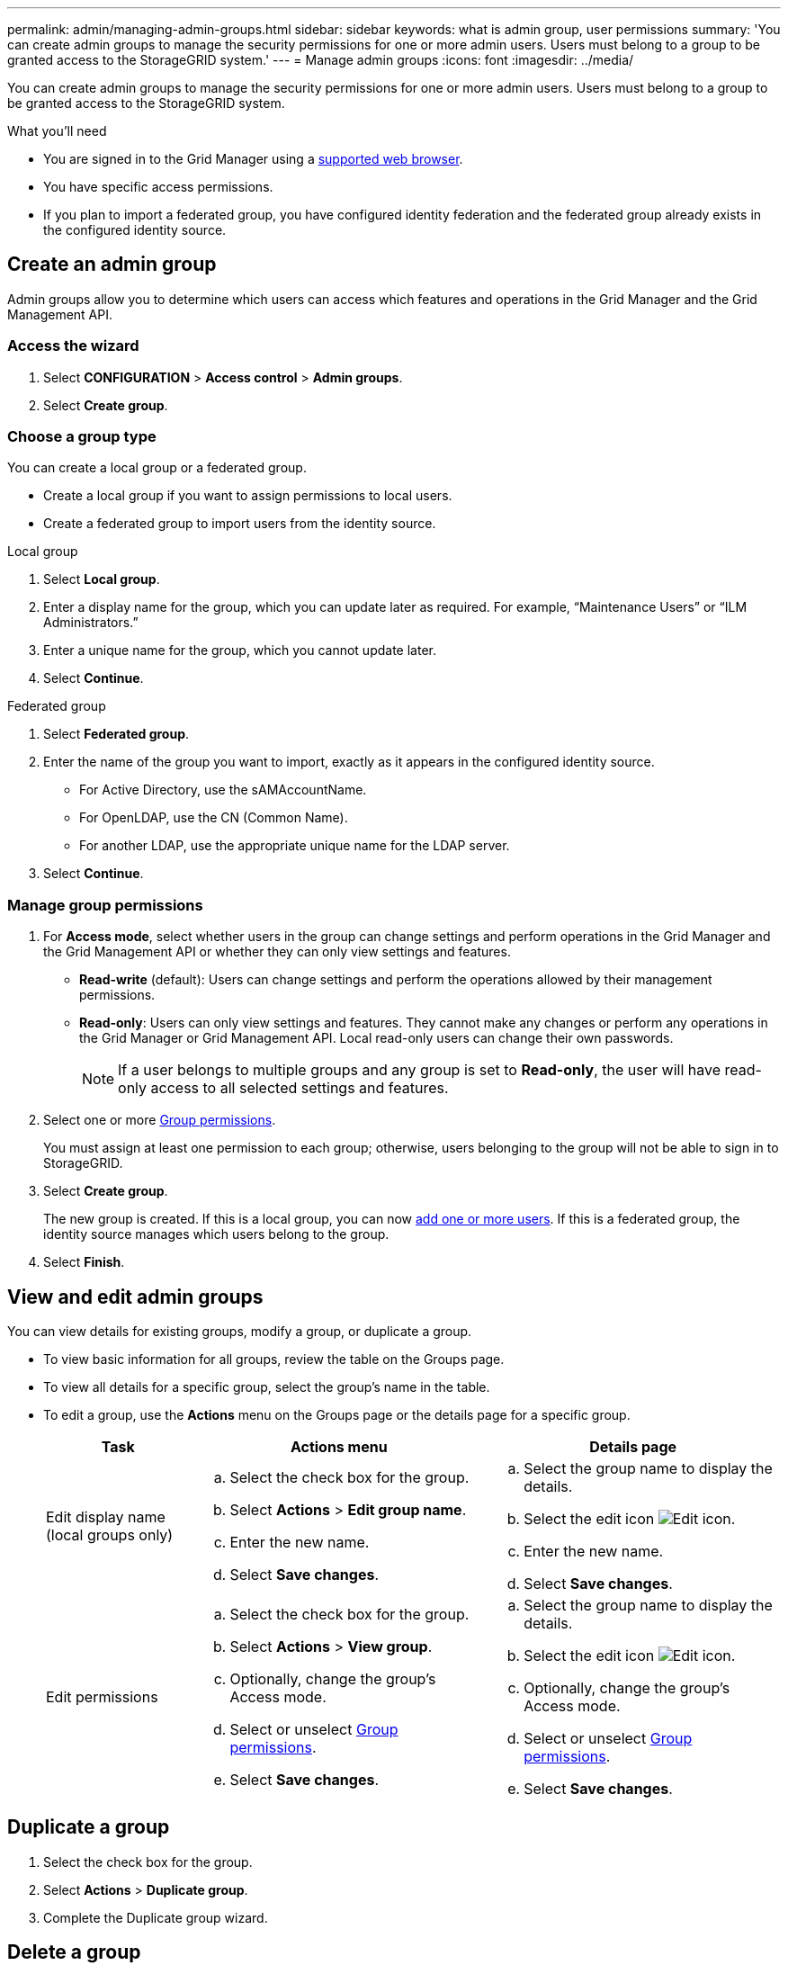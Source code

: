 ---
permalink: admin/managing-admin-groups.html
sidebar: sidebar
keywords: what is admin group, user permissions
summary: 'You can create admin groups to manage the security permissions for one or more admin users. Users must belong to a group to be granted access to the StorageGRID system.'
---
= Manage admin groups
:icons: font
:imagesdir: ../media/

[.lead]
You can create admin groups to manage the security permissions for one or more admin users. Users must belong to a group to be granted access to the StorageGRID system.

.What you'll need

* You are signed in to the Grid Manager using a xref:../admin/web-browser-requirements.adoc[supported web browser].

* You have specific access permissions.

* If you plan to import a federated group, you have configured identity federation and the federated group already exists in the configured identity source.

== Create an admin group

Admin groups allow you to determine which users can access which features and operations in the Grid Manager and the Grid Management API.

=== Access the wizard

. Select *CONFIGURATION* > *Access control* > *Admin groups*.

. Select *Create group*.

=== Choose a group type

You can create a local group or a federated group.

** Create a local group if you want to assign permissions to local users.
** Create a federated group to import users from the identity source.

//tabbed blocks start here

[role="tabbed-block"]
====

.Local group
--

. Select *Local group*.
. Enter a display name for the group, which you can update later as required. For example, "`Maintenance Users`" or "`ILM Administrators.`"
. Enter a unique name for the group, which you cannot update later. 

. Select *Continue*. 
--
//end local, begin federated

.Federated group
--

. Select *Federated group*.
. Enter the name of the group you want to import, exactly as it appears in the configured identity source. 

** For Active Directory, use the sAMAccountName.
** For OpenLDAP, use the CN (Common Name).
** For another LDAP, use the appropriate unique name for the LDAP server.

. Select *Continue*.

--

====
//end tabbed blocks


=== Manage group permissions

. For *Access mode*, select whether users in the group can change settings and perform operations in the Grid Manager and the Grid Management API or whether they can only view settings and features.
 ** *Read-write* (default): Users can change settings and perform the operations allowed by their management permissions.
 ** *Read-only*: Users can only view settings and features. They cannot make any changes or perform any operations in the Grid Manager or Grid Management API. Local read-only users can change their own passwords.
+
NOTE: If a user belongs to multiple groups and any group is set to *Read-only*, the user will have read-only access to all selected settings and features.

. Select one or more <<Group permissions>>.
+
You must assign at least one permission to each group; otherwise, users belonging to the group will not be able to sign in to StorageGRID.

. Select *Create group*.
+
The new group is created. If this is a local group, you can now xref:managing-local-users.adoc[add one or more users]. If this is a federated group, the identity source manages which users belong to the group.

. Select *Finish*.

== View and edit admin groups

You can view details for existing groups, modify a group, or duplicate a group.

* To view basic information for all groups, review the table on the Groups page. 

* To view all details for a specific group, select the group's name in the table.


* To edit a group, use the *Actions* menu on the Groups page or the details page for a specific group.

+
[cols="1a, 2a,2a" options="header"]
|===
|Task | Actions menu | Details page


|Edit display name (local groups only)

|.. Select the check box for the group. 
.. Select *Actions* > *Edit group name*.
.. Enter the new name.
.. Select *Save changes*.

|.. Select the group name to display the details.
.. Select the edit icon image:../media/icon_edit_tm.png[Edit icon].
.. Enter the new name.
.. Select *Save changes*.

|Edit permissions

|.. Select the check box for the group. 
.. Select *Actions* > *View group*.
.. Optionally, change the group's Access mode.
.. Select or unselect <<Group permissions>>.
.. Select *Save changes*.

|.. Select the group name to display the details.
.. Select the edit icon image:../media/icon_edit_tm.png[Edit icon].
.. Optionally, change the group's Access mode.
.. Select or unselect <<Group permissions>>.
.. Select *Save changes*.

|===


== Duplicate a group

. Select the check box for the group. 
. Select *Actions* > *Duplicate group*.
. Complete the Duplicate group wizard.


== Delete a group

You can delete an admin group when you want to remove the group from the system, and remove all permissions associated with the group. Deleting an admin group removes any users from the group, but does not delete the users.

. From the Groups page, select the check box for each group you want to remove. 
. Select *Actions* > *Delete group*.
. Select *Delete groups*.


== Group permissions

When creating admin user groups, you select one or more permissions to control access to specific features of the Grid Manager. You can then assign each user to one or more of these admin groups to determine which tasks that user can perform.

You must assign at least one permission to each group; otherwise, users belonging to that group will not be able to sign in to the Grid Manager.

By default, any user who belongs to a group that has at least one permission can perform the following tasks:

* Sign in to the Grid Manager
* View the Dashboard
* View the Nodes pages
* Monitor grid topology
* View current and resolved alerts
* View current and historical alarms (legacy system)
* Change their own password (local users only)
* View certain information on the Configuration and Maintenance pages

=== Interaction between permissions and Access mode

For all permissions, the group's *Access mode* setting determines whether users can change settings and perform operations or whether they can only view the related settings and features. If a user belongs to multiple groups and any group is set to *Read-only*, the user will have read-only access to all selected settings and features.

The following sections describe the permissions you can assign when creating or editing an admin group. Any functionality not explicitly mentioned requires the Root Access permission.

=== Root Access

This permission provides access to all grid administration features.

=== Acknowledge alarms (legacy)

This permission provides access to acknowledge and respond to alarms (legacy system). All signed-in users can view current and historical alarms.

If you want a user to monitor grid topology and acknowledge alarms only, you should assign this permission.

=== Change tenant root password

This permission provides access to the *Change root password* option on the Tenants page, allowing you to control who can change the password for the tenant's local root user. This permission is also used for migrating S3 keys when the S3 key import feature is enabled. Users who do not have this permission cannot see the *Change root password* option.

NOTE: You must assign the Tenant Accounts permission to the group before you can assign this permission.

=== Grid topology page configuration

This permission provides access to the Configuration tabs on the *SUPPORT* > *Tools* > *Grid topology* page.

=== ILM

This permission provides access to the following *ILM* menu options:

* Rules
* Policies
* Erasure coding
* Regions

NOTE: Users must have the *Other grid configuration* and *Grid topology page configuration* permissions to manage storage pools and storage grades.

=== Maintenance

Users must have the Maintenance permission to use these options:

* *CONFIGURATION* > *Access control*:
** Grid passwords

* *MAINTENANCE* > *Tasks*:
 ** Decommission
 ** Expansion
 ** Object existence check
 ** Recovery
 
* *MAINTENANCE* > *System*:

 ** Recovery package
 ** Software update

* *SUPPORT* > *Tools*:
 ** Logs

Users who do not have the Maintenance permission can view, but not edit, these pages:

* *MAINTENANCE* > *Network*:
 ** DNS servers
 ** Grid Network
 ** NTP servers

* *MAINTENANCE* > *System*:
 ** License

* *CONFIGURATION* > *Security*:
** Certificates
** Domain names
* *CONFIGURATION* > *Monitoring*:
 ** Audit and syslog server

=== Manage alerts

This permission provides access to options for managing alerts. Users must have this permission to manage silences, alert notifications, and alert rules.

=== Metrics query

This permission provides access to the *SUPPORT* > *Tools* > *Metrics* page. This permission also provides access to custom Prometheus metrics queries using the *Metrics* section of the Grid Management API.

=== Object metadata lookup

This permission provides access to the *ILM* > *Object metadata lookup* page.

=== Other grid configuration

This permission provides access to additional grid configuration options.

IMPORTANT: To see these additional options, users must also have the *Grid topology page configuration* permission.

* *ILM*:
 ** Storage pools
 ** Storage grades
* *CONFIGURATION* > *Network*:
 ** Link cost
* *CONFIGURATION* > *System*:
 ** Display options
 ** Grid options
 ** Storage options
* *SUPPORT* > *Tools*:
 ** AutoSupport
* *SUPPORT* > *Alarms (legacy)*:
 ** Custom events
 ** Global alarms
 ** Legacy email setup


=== Storage appliance administrator

This permission provides access to the E-Series SANtricity System Manager on storage appliances through the Grid Manager.

=== Tenant accounts

This permission provides access to the Tenants page, where you can create, edit, and remove tenant accounts. This permission also allows users to view existing traffic classification policies. 


